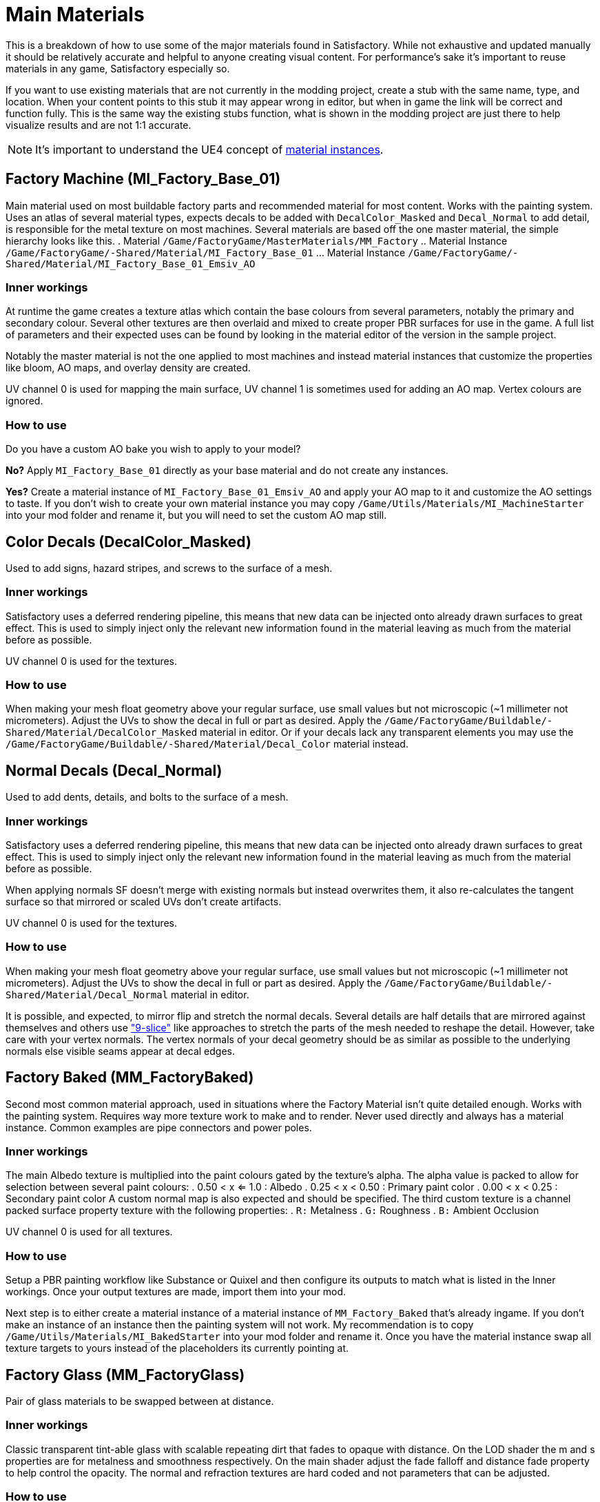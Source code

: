 = Main Materials
This is a breakdown of how to use some of the major materials found in Satisfactory. While not exhaustive and updated manually it should be relatively accurate and helpful to anyone creating visual content. For performance's sake it's important to reuse materials in any game, Satisfactory especially so.

If you want to use existing materials that are not currently in the modding project, create a stub with the same name, type, and location. When your content points to this stub it may appear wrong in editor, but when in game the link will be correct and function fully. This is the same way the existing stubs function, what is shown in the modding project are just there to help visualize results and are not 1:1 accurate.

[NOTE]
====
It's important to understand the UE4 concept of https://docs.unrealengine.com/en-US/Engine/Rendering/Materials/MaterialInstances/index.html[material instances].
====

== Factory Machine (MI_Factory_Base_01)
Main material used on most buildable factory parts and recommended material for most content. Works with the painting system. Uses an atlas of several material types, expects decals to be added with `DecalColor_Masked` and `Decal_Normal` to add detail, is responsible for the metal texture on most machines. Several materials are based off the one master material, the simple hierarchy looks like this.
. Material `/Game/FactoryGame/MasterMaterials/MM_Factory`
.. Material Instance `/Game/FactoryGame/-Shared/Material/MI_Factory_Base_01`
... Material Instance `/Game/FactoryGame/-Shared/Material/MI_Factory_Base_01_Emsiv_AO`

=== Inner workings
At runtime the game creates a texture atlas which contain the base colours from several parameters, notably the primary and secondary colour. Several other textures are then overlaid and mixed to create proper PBR surfaces for use in the game. A full list of parameters and their expected uses can be found by looking in the material editor of the version in the sample project.

Notably the master material is not the one applied to most machines and instead material instances that customize the properties like bloom, AO maps, and overlay density are created.

UV channel 0 is used for mapping the main surface, UV channel 1 is sometimes used for adding an AO map. Vertex colours are ignored.

=== How to use
Do you have a custom AO bake you wish to apply to your model?

*No?* Apply `MI_Factory_Base_01` directly as your base material and do not create any instances.

*Yes?* Create a material instance of `MI_Factory_Base_01_Emsiv_AO` and apply your AO map to it and customize the AO settings to taste. If you don't wish to create your own material instance you may copy `/Game/Utils/Materials/MI_MachineStarter` into your mod folder and rename it, but you will need to set the custom AO map still.


== Color Decals (DecalColor_Masked)
Used to add signs, hazard stripes, and screws to the surface of a mesh.

=== Inner workings
Satisfactory uses a deferred rendering pipeline, this means that new data can be injected onto already drawn surfaces to great effect. This is used to simply inject only the relevant new information found in the material leaving as much from the material before as possible.

UV channel 0 is used for the textures.

=== How to use
When making your mesh float geometry above your regular surface, use small values but not microscopic (~1 millimeter not micrometers). Adjust the UVs to show the decal in full or part as desired. Apply the `/Game/FactoryGame/Buildable/-Shared/Material/DecalColor_Masked` material in editor. Or if your decals lack any transparent elements you may use the `/Game/FactoryGame/Buildable/-Shared/Material/Decal_Color` material instead.


== Normal Decals (Decal_Normal)
Used to add dents, details, and bolts to the surface of a mesh.

=== Inner workings
Satisfactory uses a deferred rendering pipeline, this means that new data can be injected onto already drawn surfaces to great effect. This is used to simply inject only the relevant new information found in the material leaving as much from the material before as possible.

When applying normals SF doesn't merge with existing normals but instead overwrites them, it also re-calculates the tangent surface so that mirrored or scaled UVs don't create artifacts.

UV channel 0 is used for the textures.

=== How to use
When making your mesh float geometry above your regular surface, use small values but not microscopic (~1 millimeter not micrometers). Adjust the UVs to show the decal in full or part as desired. Apply the `/Game/FactoryGame/Buildable/-Shared/Material/Decal_Normal` material in editor.

It is possible, and expected, to mirror flip and stretch the normal decals. Several details are half details that are mirrored against themselves and others use https://en.wikipedia.org/wiki/9-slice_scaling["9-slice"] like approaches to stretch the parts of the mesh needed to reshape the detail. However, take care with your vertex normals. The vertex normals of your decal geometry should be as similar as possible to the underlying normals else visible seams appear at decal edges.


== Factory Baked (MM_FactoryBaked)
Second most common material approach, used in situations where the Factory Material isn't quite detailed enough. Works with the painting system. Requires way more texture work to make and to render. Never used directly and always has a material instance. Common examples are pipe connectors and power poles.

=== Inner workings
The main Albedo texture is multiplied into the paint colours gated by the texture's alpha. The alpha value is packed to allow for selection between several paint colours:
. 0.50 < x <= 1.0 : Albedo
. 0.25 < x < 0.50 : Primary paint color
. 0.00 < x < 0.25 : Secondary paint color
A custom normal map is also expected and should be specified.
The third custom texture is a channel packed surface property texture with the following properties:
. `R:` Metalness
. `G:` Roughness
. `B:` Ambient Occlusion

UV channel 0 is used for all textures.

=== How to use
Setup a PBR painting workflow like Substance or Quixel and then configure its outputs to match what is listed in the Inner workings. Once your output textures are made, import them into your mod.

Next step is to either create a material instance of a material instance of `MM_Factory_Baked` that's already ingame. If you don't make an instance of an instance then the painting system will not work. My recommendation is to copy `/Game/Utils/Materials/MI_BakedStarter` into your mod folder and rename it. Once you have the material instance swap all texture targets to yours instead of the placeholders its currently pointing at.


== Factory Glass (MM_FactoryGlass)
Pair of glass materials to be swapped between at distance.

=== Inner workings
Classic transparent tint-able glass with scalable repeating dirt that fades to opaque with distance.
On the LOD shader the m and s properties are for metalness and smoothness respectively.
On the main shader adjust the fade falloff and distance fade property to help control the opacity.
The normal and refraction textures are hard coded and not parameters that can be adjusted.

=== How to use
Apply a material instance of MM_FactoryGlass to LOD0. Add LODs to your model and tweak the model LOD timing and the materials fading to match up. On the new LOD model when, everything is opaque, switch to a material instance of MM_FactoryGlass_LOD. Keep the settings as identical as you can in both to reduce popping.
The wavy textures may seem overly harsh with the default settings on a new material instance. `/Game/Utils/Materials/` has a material instance you can copy with more common parameters compared to the other in-game glass.


== Fog Plane (InputFog)
Used to fade objects to black as they enter belt connectors or other parts of a factory machine.

=== Inner workings
Simple Unreal Depth fog

=== How to use
Apply the material `/Game/FactoryGame/Buildable/-Shared/Material/InputFog` to a mesh where you want the fading to start. It will take a short distance to fade 100% so the mesh surface should be away from the actual vanishing point.

The material can be applied directly to your static mesh, a custom static mesh, or the `InputFogPlane` mesh of which several instances are then placed in your blueprint. All 3 approaches are used interchangeably in game. As there are negligible pros/cons to each approach do whichever you find easiest.



